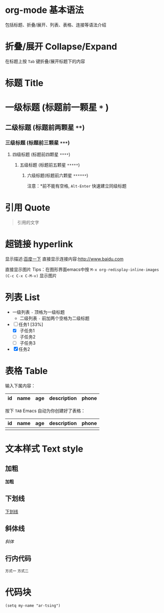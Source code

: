 * org-mode 基本语法
  包括标题、折叠/展开、列表、表格、连接等语法介绍

* 折叠/展开 Collapse/Expand
  在标题上按 =Tab= 键折叠/展开标题下的内容 

* 标题 Title
* 一级标题 (标题前一颗星 =*= )
** 二级标题 (标题前两颗星 =**=)
*** 三级标题 (标题前三颗星 =***=)
**** 四级标题 (标题前四颗星 =****=)
***** 五级标题 (标题前五颗星 =*****=)
****** 六级标题(标题前六颗星 =******=)

  注意：*前不能有空格, =Alt-Enter= 快速建立同级标题

* 引用 Quote
#+BEGIN_QUOTE
引用的文字
#+END_QUOTE

* 超链接 hyperlink
显示描述:[[http://www.baidu.com][百度一下]]
直接显示连接内容:[[http://www.baidu.com]]

直接显示图片 [[file:demo.png]]
Tips：在图形界面emacs中按 =M-x org-redisplay-inline-images (C-c C-x C-M-v)= 显示图片

* 列表 List
- 一级列表 =-= 顶格为一级标题
  - 二级列表 =-= 前加两个空格为二级标题

- [-] 任务1 [33%]
  - [X] 子任务1
  - [ ] 子任务2
  - [ ] 子任务3
- [X] 任务2


* 表格 Table

 输入下属内容：
 | id | name | age | description | phone |
 |-

 按下 =TAB= Emacs 自动为你创建好了表格：
 | id | name | age | description | phone |
 |----+------+-----+-------------+-------|
 |    |      |     |             |       |

* 文本样式 Text style
** 加粗
 *加粗*

** 下划线
 _下划线_

** 斜体线
  /斜体/

** 行内代码
  =方式一=
  ~方式二~

* 代码块
#+begin_src elisp
(setq my-name "ar-tsing")
#+end_src

